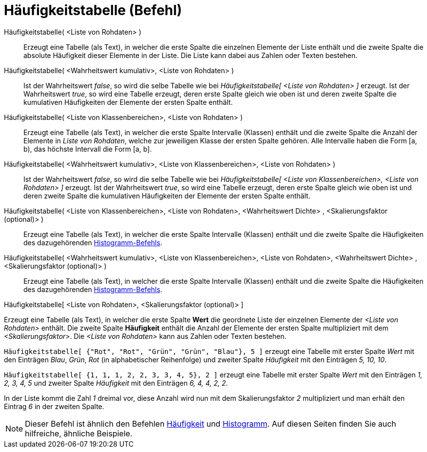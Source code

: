 = Häufigkeitstabelle (Befehl)
:page-en: commands/FrequencyTable
ifdef::env-github[:imagesdir: /de/modules/ROOT/assets/images]

Häufigkeitstabelle( <Liste von Rohdaten> )::
  Erzeugt eine Tabelle (als Text), in welcher die erste Spalte die einzelnen Elemente der Liste enthält und die zweite
  Spalte die absolute Häufigkeit dieser Elemente in der Liste. Die Liste kann dabei aus Zahlen oder Texten bestehen.
Häufigkeitstabelle( <Wahrheitswert kumulativ>, <Liste von Rohdaten> )::
  Ist der Wahrheitswert _false_, so wird die selbe Tabelle wie bei _Häufigkeitstabelle[ <Liste von Rohdaten> ]_ erzeugt.
  Ist der Wahrheitswert _true_, so wird eine Tabelle erzeugt, deren erste Spalte gleich wie oben ist und deren zweite
  Spalte die kumulativen Häufigkeiten der Elemente der ersten Spalte enthält.
Häufigkeitstabelle( <Liste von Klassenbereichen>, <Liste von Rohdaten> )::
  Erzeugt eine Tabelle (als Text), in welcher die erste Spalte Intervalle (Klassen) enthält und die zweite Spalte die
  Anzahl der Elemente in _Liste von Rohdaten_, welche zur jeweiligen Klasse der ersten Spalte gehören. Alle Intervalle
  haben die Form [a, b), das höchste Intervall die Form [a, b].
Häufigkeitstabelle( <Wahrheitswert kumulativ>, <Liste von Klassenbereichen>, <Liste von Rohdaten> )::
  Ist der Wahrheitswert _false_, so wird die selbe Tabelle wie bei _Häufigkeitstabelle[ <Liste von Klassenbereichen>,
  <Liste von Rohdaten> ]_ erzeugt.
  Ist der Wahrheitswert _true_, so wird eine Tabelle erzeugt, deren erste Spalte gleich wie oben ist und deren zweite
  Spalte die kumulativen Häufigkeiten der Elemente der ersten Spalte enthält.
Häufigkeitstabelle( <Liste von Klassenbereichen>, <Liste von Rohdaten>, <Wahrheitswert Dichte> , <Skalierungsfaktor (optional)> )::
  Erzeugt eine Tabelle (als Text), in welcher die erste Spalte Intervalle (Klassen) enthält und die zweite Spalte die
  Häufigkeiten des dazugehörenden xref:/commands/Histogramm.adoc[Histogramm-Befehls].
Häufigkeitstabelle( <Wahrheitswert kumulativ>, <Liste von Klassenbereichen>, <Liste von Rohdaten>, <Wahrheitswert Dichte> , <Skalierungsfaktor (optional)> )::
  Erzeugt eine Tabelle (als Text), in welcher die erste Spalte Intervalle (Klassen) enthält und die zweite Spalte die
  Häufigkeiten des dazugehörenden xref:/commands/Histogramm.adoc[Histogramm-Befehls].

Häufigkeitstabelle[ <Liste von Rohdaten>, <Skalierungsfaktor (optional)> ]

Erzeugt eine Tabelle (als Text), in welcher die erste Spalte *Wert* die geordnete Liste der einzelnen Elemente der
_<Liste von Rohdaten>_ enthält. Die zweite Spalte *Häufigkeit* enthält die Anzahl der Elemente der ersten Spalte
multipliziert mit dem _<Skalierungsfaktor>_. Die _<Liste von Rohdaten>_ kann aus Zahlen oder Texten bestehen.

[EXAMPLE]
====

`++Häufigkeitstabelle[ {"Rot", "Rot", "Grün", "Grün", "Blau"}, 5 ]++` erzeugt eine Tabelle mit erster Spalte _Wert_ mit
den Einträgen _Blau_, _Grün_, _Rot_ (in alphabetischer Reihenfolge) und zweiter Spalte _Häufigkeit_ mit den Einträgen
_5, 10, 10_.

====

[EXAMPLE]
====

`++Häufigkeitstabelle[ {1, 1, 1, 2, 2, 3, 3, 4, 5}, 2 ]++` erzeugt eine Tabelle mit erster Spalte _Wert_ mit den
Einträgen _1, 2, 3, 4, 5_ und zweiter Spalte _Häufigkeit_ mit den Einträgen _6, 4, 4, 2, 2_.

[NOTE]
====

In der Liste kommt die Zahl _1_ dreimal vor, diese Anzahl wird nun mit dem Skalierungsfaktor _2_ multipliziert und man
erhält den Eintrag _6_ in der zweiten Spalte.

====

====

[NOTE]
====

Dieser Befehl ist ähnlich den Befehlen xref:/commands/Häufigkeit.adoc[Häufigkeit] und
xref:/commands/Histogramm.adoc[Histogramm]. Auf diesen Seiten finden Sie auch hilfreiche, ähnliche Beispiele.

====
